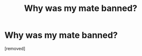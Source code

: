 #+TITLE: Why was my mate banned?

* Why was my mate banned?
:PROPERTIES:
:Score: 1
:DateUnix: 1497094940.0
:DateShort: 2017-Jun-10
:END:
[removed]

